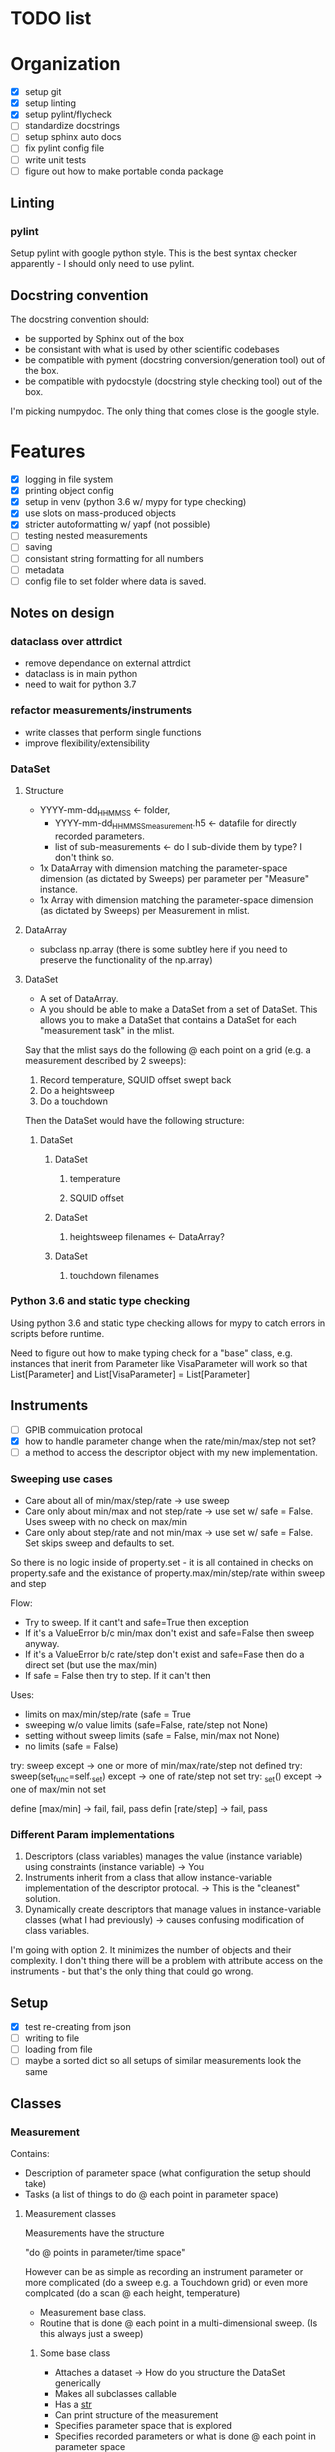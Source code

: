 #+STARTUP:
* TODO list
* Organization
- [X] setup git
- [X] setup linting
- [X] setup pylint/flycheck
- [ ] standardize docstrings
- [ ] setup sphinx auto docs
- [ ] fix pylint config file
- [ ] write unit tests
- [ ] figure out how to make portable conda package
** Linting
*** pylint
Setup pylint with google python style. This is the best syntax checker apparently - I should only need to use pylint.
** Docstring convention
The docstring convention should:
- be supported by Sphinx out of the box
- be consistant with what is used by other scientific codebases
- be compatible with pyment (docstring conversion/generation tool) out of the box.
- be compatible with pydocstyle (docstring style checking tool) out of the box.
I'm picking numpydoc. The only thing that comes close is the google style.
* Features
- [X] logging in file system
- [X] printing object config
- [X] setup in venv (python 3.6 w/ mypy for type checking)
- [X] use slots on mass-produced objects
- [X] stricter autoformatting w/ yapf (not possible)
- [ ] testing nested measurements 
- [ ] saving
- [ ] consistant string formatting for all numbers
- [ ] metadata
- [ ] config file to set folder where data is saved.
** Notes on design
*** dataclass over attrdict
- remove dependance on external attrdict
- dataclass is in main python
- need to wait for python 3.7
*** refactor measurements/instruments
- write classes that perform single functions
- improve flexibility/extensibility
*** DataSet
**** Structure
- YYYY-mm-dd_HHMMSS <- folder, 
  - YYYY-mm-dd_HHMMSS_measurement.h5 <- datafile for directly recorded parameters. 
  - list of sub-measurements <- do I sub-divide them by type? I don't think so.
- 1x DataArray with dimension matching the parameter-space dimension (as dictated by Sweeps) per parameter per "Measure" instance.
- 1x Array with dimension matching the parameter-space dimension (as dictated by Sweeps) per Measurement in mlist.
**** DataArray
- subclass np.array (there is some subtley here if you need to preserve the functionality of the np.array)
**** DataSet 
- A set of DataArray.
- A you should be able to make a DataSet from a set of DataSet. This allows you to make a DataSet that contains a DataSet for each "measurement task" in the mlist.
Say that the mlist says do the following @ each point on a grid (e.g. a measurement described by 2 sweeps):
1. Record temperature, SQUID offset swept back
2. Do a heightsweep
3. Do a touchdown
Then the DataSet would have the following structure:
***** DataSet
****** DataSet
******* temperature
******* SQUID offset
****** DataSet
******* heightsweep filenames <- DataArray?
****** DataSet
******* touchdown filenames
*** Python 3.6 and static type checking
Using python 3.6 and static type checking allows for mypy to catch errors in scripts before runtime.

Need to figure out how to make typing check for a "base" class, e.g. instances that inerit from Parameter like VisaParameter will work so that List[Parameter] and List[VisaParameter] = List[Parameter]
** Instruments
- [ ] GPIB commuication protocal
- [X] how to handle parameter change when the rate/min/max/step not set?
- [ ] a method to access the descriptor object with my new implementation.
*** Sweeping use cases
- Care about all of min/max/step/rate -> use sweep
- Care only about min/max and not step/rate -> use set w/ safe = False. Uses sweep with no check on max/min
- Care only about step/rate and not min/max -> use set w/ safe = False. Set skips sweep and defaults to set.

So there is no logic inside of property.set - it is all contained in checks on property.safe and the existance of property.max/min/step/rate within sweep and step

Flow:
- Try to sweep. If it cant't and safe=True then exception
- If it's a ValueError b/c min/max don't exist and safe=False then sweep anyway.
- If it's a ValueError b/c rate/step don't exist and safe=Fase then do a direct set (but use the max/min)
- If safe = False then try to step. If it can't then 

Uses:
- limits on max/min/step/rate (safe = True
- sweeping w/o value limits (safe=False, rate/step not None)
- setting without sweep limits (safe = False, min/max not None)
- no limits (safe = False)

try: sweep
except -> one or more of min/max/rate/step not defined
try: sweep(set_func=self._set)
except -> one of rate/step not set
try: _set()
except -> one of max/min not set

define [max/min] -> fail, fail, pass
defin [rate/step] -> fail, pass
*** Different Param implementations
1. Descriptors (class variables) manages the value (instance variable) using constraints (instance variable) -> You
2. Instruments inherit from a class that allow instance-variable implementation of the descriptor protocal. -> This is the "cleanest" solution.
3. Dynamically create descriptors that manage values in instance-variable classes (what I had previously) -> causes confusing modification of class variables.
I'm going with option 2. It minimizes the number of objects and their complexity. I don't thing there will be a problem with attribute access on the instruments - but that's the only thing that could go wrong.
** Setup
- [X] test re-creating from json
- [ ] writing to file
- [ ] loading from file
- [ ] maybe a sorted dict so all setups of similar measurements look the same
** Classes 
*** Measurement
Contains:
- Description of parameter space (what configuration the setup should take) 
- Tasks (a list of things to do @ each point in parameter space)
**** Measurement classes
Measurements have the structure 

"do <<something>> @ points in parameter/time space"

However <<something>> can be as simple as recording an instrument parameter or more complicated (do a sweep e.g. a Touchdown grid) or even more complcated (do a scan @ each height, temperature)
- Measurement base class.
- Routine that is done @ each point in a multi-dimensional sweep. (Is this always just a sweep)
***** Some base class
- Attaches a dataset -> How do you structure the DataSet generically
- Makes all subclasses callable
- Has a __str__
- Can print structure of the measurement
- Specifies parameter space that is explored
- Specifies recorded parameters or what is done @ each point in parameter space
***** Sweep
- Sweep one parameter
- Inherits recorded parameters from base class?
***** Series
- Created from a list of Sweep
**** Different measurements
Check that my measurement can cover all current use cases.
***** Classes of mesurements
- Record various parameters as a function of time (cooling curve in transport)
- Record parameters as a function of
****** Sweep
Sweep a single parameter and monitor n different parameters @ each point in the sweep.
****** 2D Sweep (Series)
Sweep m different parameters and monitor n different parameters @ each point in the sweep.
****** Time Series
Monitor n different parameters as a function of time. Used for spectra and cooling curves
****** Series
Do a sweep (or Series) @ different settings.
***** List of "Procedures"
And the new class that they can be subclassed from. The idea is that can simply define Sweeps in terms of what you are tuning and what you are monioring:
- Touchdown (Sweep)
- Plane (Series) -> Series of Touchdown
- Linecut (Sweep) 
- Scan (Series) -> Series of Linecut  
- Heightsweep (Sweep)
- IV curves (Sweep)
- Modulation plots (Series) -> Series of IV
- FC plots (Series)
- Spectrum (Time Series)
- Cooling curve (Time Series)
- Magnetotransport (Series) -> Series of IV
Since the single-parameter sweep is a special case of a multi-parameter sweep, my approach is to use a Sweep as something that describes tuning an external knob. You construct a measurement by combining Sweeps (even a single sweep) with a Getter or Measure that tells you what to do at each point in the sweep.

Time measurements don't naturally fall into this system. I should probably make a separate MeasureTime class.
**** Extensible measurements
***** Using Getter class
Allows you to add/remove recorded parameters w/ a 1-liner. Modify recorded attributes on the fly instead of modifying the source of the Procedure.
*** Sweep
Describes adjusting a single parameter. Contains:
- The parameter that is adjusted
- What values the parameter can take
Generates:
- A set of "callables" can set the equipment to the specified configurations.
** Documentation
*** Instrumentation
The idea is to make objects from the ground up starting with a "Param" (the lowest-level object that interfaces directly with VISA). Instruments are composed of "Params" and a "Setup" is a collection of instruments.
**** Param
*** Measurement
  

